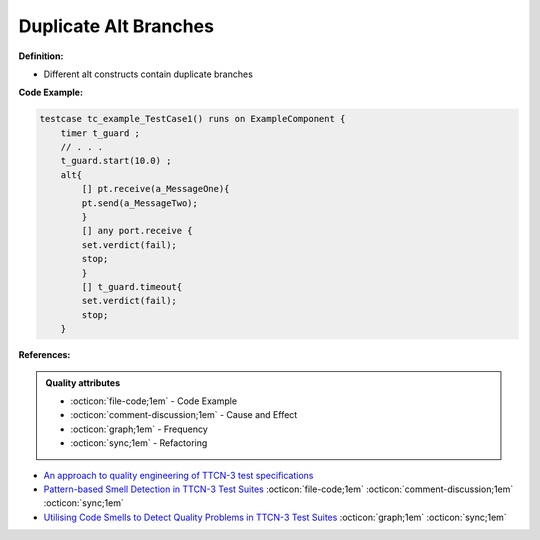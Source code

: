 Duplicate Alt Branches
^^^^^
**Definition:**


* Different alt constructs contain duplicate branches


**Code Example:**

.. code-block:: java

    testcase tc_example_TestCase1() runs on ExampleComponent {
        timer t_guard ;
        // . . .
        t_guard.start(10.0) ;
        alt{
            [] pt.receive(a_MessageOne){
            pt.send(a_MessageTwo);
            }
            [] any port.receive {
            set.verdict(fail);
            stop;
            }
            [] t_guard.timeout{
            set.verdict(fail);
            stop;
        }

**References:**

.. admonition:: Quality attributes

    * :octicon:`file-code;1em` -  Code Example
    * :octicon:`comment-discussion;1em` -  Cause and Effect
    * :octicon:`graph;1em` -  Frequency
    * :octicon:`sync;1em` -  Refactoring

* `An approach to quality engineering of TTCN-3 test specifications <https://link.springer.com/article/10.1007/s10009-008-0075-0>`_
* `Pattern-based Smell Detection in TTCN-3 Test Suites <http://citeseerx.ist.psu.edu/viewdoc/download?doi=10.1.1.144.6997&rep=rep1&type=pdf>`_ :octicon:`file-code;1em` :octicon:`comment-discussion;1em` :octicon:`sync;1em`
* `Utilising Code Smells to Detect Quality Problems in TTCN-3 Test Suites <https://link.springer.com/chapter/10.1007/978-3-540-73066-8_16>`_ :octicon:`graph;1em` :octicon:`sync;1em`
